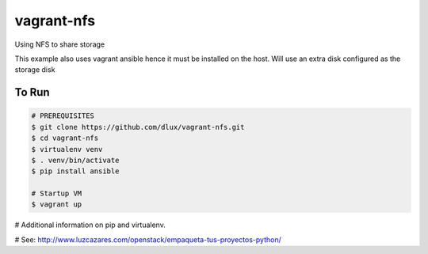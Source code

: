 ===========
vagrant-nfs
===========

Using NFS to share storage

This example also uses vagrant ansible hence it must be installed on the host.
Will use an extra disk configured as the storage disk

To Run
------

.. code-block:: bash

   # PREREQUISITES
   $ git clone https://github.com/dlux/vagrant-nfs.git
   $ cd vagrant-nfs
   $ virtualenv venv
   $ . venv/bin/activate
   $ pip install ansible

   # Startup VM
   $ vagrant up

# Additional information on pip and virtualenv.

# See: http://www.luzcazares.com/openstack/empaqueta-tus-proyectos-python/

